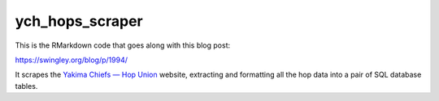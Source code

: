ych_hops_scraper
================

This is the RMarkdown code that goes along with this blog post:

https://swingley.org/blog/p/1994/

It scrapes the `Yakima Chiefs — Hop Union <http://ychhops.com>`_ website,
extracting and formatting all the hop data into a pair of SQL database tables.
